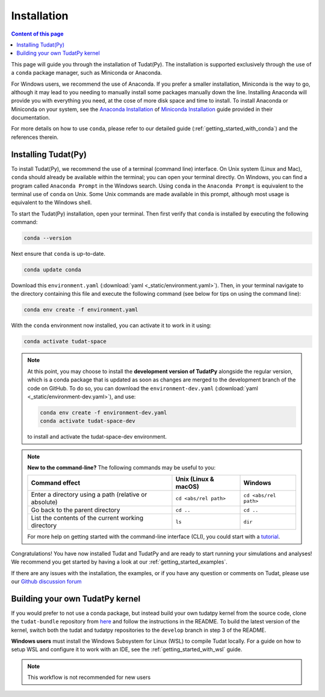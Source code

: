
.. _getting_started_installation:

******************************
Installation
******************************

.. contents:: Content of this page
   :local:

This page will guide you through the installation of Tudat(Py). The installation is supported exclusively through the use of a ``conda``
package manager, such as Miniconda or Anaconda.

For Windows users, we recommend the use of Anaconda. If you prefer a smaller installation, Miniconda is the way to go, although it may lead to you needing to manually install some packages manually down the line. Installing Anaconda will provide you with everything you need, at the cose of more disk space and time to install. To install Anaconda or Miniconda on your system, see the `Anaconda Installation`_  of `Miniconda Installation`_ guide provided in their documentation.

.. _`Anaconda Installation`: https://docs.anaconda.com/anaconda/install/
.. _`Miniconda Installation`: https://docs.conda.io/en/latest/miniconda.html

For more details on how to use ``conda``, please refer to our detailed guide (:ref:`getting_started_with_conda`) and the references therein.

.. _`Miniconda`: https://docs.conda.io/en/latest/miniconda.html
.. _`Anaconda`: https://docs.anaconda.com/navigator
.. _`Anaconda or Miniconda?`: https://docs.conda.io/projects/conda/en/latest/user-guide/install/download.html#anaconda-or-miniconda

Installing Tudat(Py)
####################

To install Tudat(Py), we recommend the use of a terminal (command line) interface. On Unix system (Linux and Mac), ``conda`` should already be available within the terminal; you can open your terminal directly. On Windows, you can find a program called ``Anaconda Prompt`` in the Windows search. Using ``conda`` in the ``Anaconda Prompt`` is equivalent to the terminal use of ``conda`` on Unix. Some Unix commands are made available in this prompt, although most usage is equivalent to the Windows shell.

To start the Tudat(Py) installation, open your terminal. Then first verify that ``conda`` is installed by executing the following command:

.. code-block::

    conda --version

Next ensure that ``conda`` is up-to-date.

.. code:: bash

    conda update conda

Download this ``environment.yaml`` (:download:`yaml <_static/environment.yaml>`). Then, in your terminal navigate to the directory containing this file and execute the following command (see below for tips on using the command line):

.. code:: bash

    conda env create -f environment.yaml

With the ``conda`` environment now installed, you can activate it to work in it using:

.. code:: bash

        conda activate tudat-space

.. note::
    At this point, you may choose to install the **development version of TudatPy** alongside the regular version, which is a conda package that is updated as soon as changes are merged to the development branch of the code on GitHub.
    To do so, you can download the ``environment-dev.yaml`` (:download:`yaml <_static/environment-dev.yaml>`), and use:

    .. code:: bash

        conda env create -f environment-dev.yaml
        conda activate tudat-space-dev

    to install and activate the tudat-space-dev environment.

.. note::

    **New to the command-line?** The following commands may be useful to you:

    +-------------------------------------------------------+--------------------------+-----------------------+
    | **Command effect**                                    | **Unix (Linux & macOS)** | **Windows**           |
    +-------------------------------------------------------+--------------------------+-----------------------+
    | Enter a directory using a path (relative or absolute) | ``cd <abs/rel path>``    | ``cd <abs/rel path>`` |
    +-------------------------------------------------------+--------------------------+-----------------------+
    | Go back to the parent directory                       | ``cd ..``                | ``cd ..``             |
    +-------------------------------------------------------+--------------------------+-----------------------+
    | List the contents of the current working directory    | ``ls``                   | ``dir``               |
    +-------------------------------------------------------+--------------------------+-----------------------+

    For more help on getting started with the command-line interface (CLI), you could start with a `tutorial`_.

.. _`tutorial`: https://blog.balthazar-rouberol.com/discovering-the-terminal

Congratulations! You have now installed Tudat and TudatPy and are ready to start running your simulations and analyses! We recommend you get started by having a look at our :ref:`getting_started_examples`.

If there are any issues with the installation, the examples, or if you have any question or comments on Tudat, please use our `Github discussion forum <https://github.com/orgs/tudat-team/discussions>`_

           
Building your own TudatPy kernel
################################

If you would prefer to not use a conda package, but instead build your own tudatpy kernel from the source code, clone the ``tudat-bundle`` repository from `here <https://github.com/tudat-team/tudat-bundle>`_ and follow the instructions in the README. To build the latest version of the kernel, switch both the tudat and tudatpy repositories to the ``develop`` branch in step 3 of the README.

**Windows users** must install the Windows Subsystem for Linux (WSL) to compile Tudat locally. For a guide on how to setup WSL and configure it to work with an IDE, see the :ref:`getting_started_with_wsl` guide.

.. note::

    This workflow is not recommended for new users










